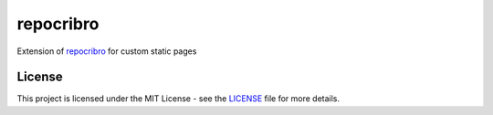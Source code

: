 repocribro
==========

|license| |pypi| |requires|


Extension of `repocribro`_ for custom static pages

License
-------

This project is licensed under the MIT License - see the `LICENSE`_ file for more details.


.. _LICENSE: LICENSE
.. _repocribro: https://github.com/MarekSuchanek/repocribro

.. |license| image:: https://img.shields.io/github/license/MarekSuchanek/repocribro-pages.svg
    :alt: License
    :target: LICENSE
.. |pypi| image:: https://badge.fury.io/py/repocribro-pages.svg
    :alt: PyPi Version
    :target: https://badge.fury.io/py/repocribro-pages
.. |requires| image:: https://requires.io/github/MarekSuchanek/repocribro-pages/requirements.svg?branch=master
     :alt: Requirements Status
     :target: https://requires.io/github/MarekSuchanek/repocribro-pages/requirements/?branch=master

